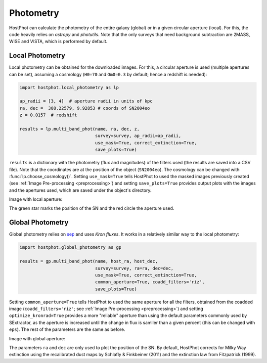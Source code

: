 .. _photometry_example:

Photometry
==========

HostPhot can calculate the photometry of the entire galaxy (global) or in a given circular aperture (local). For this, the code heavily relies on `astropy` and `photutils`. Note that the only surveys that need background subtraction are 2MASS, WISE and VISTA, which is performed by default.

Local Photometry
~~~~~~~~~~~~~~~~

Local photometry can be obtained for the downloaded images. For this, a circular aperture is used (multiple apertures can be set), assuming a cosmology (``H0=70`` and ``Om0=0.3`` by default; hence a redshift is needed):


.. code:: python

	import hostphot.local_photometry as lp

	ap_radii = [3, 4]  # aperture radii in units of kpc
	ra, dec =  308.22579, 9.92853 # coords of SN2004eo
	z = 0.0157  # redshift

	results = lp.multi_band_phot(name, ra, dec, z,
	                     	     survey=survey, ap_radii=ap_radii, 
	                     	     use_mask=True, correct_extinction=True,
	                     	     save_plots=True)


``results`` is a dictionary with the photometry (flux and magnitudes) of the filters used (the results are saved into a CSV file). Note that the coordinates are at the position of the object (``SN2004eo``). The cosmology can be changed with :func:`lp.choose_cosmology()`. Setting ``use_mask=True`` tells HostPhot to used the masked images previously created (see :ref:`Image Pre-processing <preprocessing>`) and setting ``save_plots=True`` provides output plots with the images and the apertures used, which are saved under the object's directory.

Image with local aperture:

.. image:: static/local.png

The green star marks the position of the SN and the red circle the aperture used.

Global Photometry
~~~~~~~~~~~~~~~~~

Global photometry relies on `sep <https://github.com/kbarbary/sep/>`_ and uses `Kron fluxes`. It works in a relatively similar way to the local photometry:

.. code:: python

	import hostphot.global_photometry as gp

	results = gp.multi_band_phot(name, host_ra, host_dec, 
                             	     survey=survey, ra=ra, dec=dec,
                             	     use_mask=True, correct_extinction=True,
                             	     common_aperture=True, coadd_filters='riz', 
                             	     save_plots=True)

Setting ``common_aperture=True`` tells HostPhot to used the same aperture for all the filters, obtained from the coadded image (``coadd_filters='riz'``; see :ref:`Image Pre-processing <preprocessing>`) and setting ``optimize_kronrad=True`` provides a more "reliable" aperture than using the default parameters commonly used by SExtractor, as the aperture is increased until the change in flux is samller than a given percent (this can be changed with ``eps``). The rest of the parameters are the same as before.

Image with global aperture:

.. image:: static/global.png

The parameters ``ra`` and ``dec`` are only used to plot the position of the SN. By default, HostPhot corrects for Milky Way extinction using the recalibrated dust maps
by Schlafly & Finkbeiner (2011) and the extinction law from Fitzpatrick (1999).
